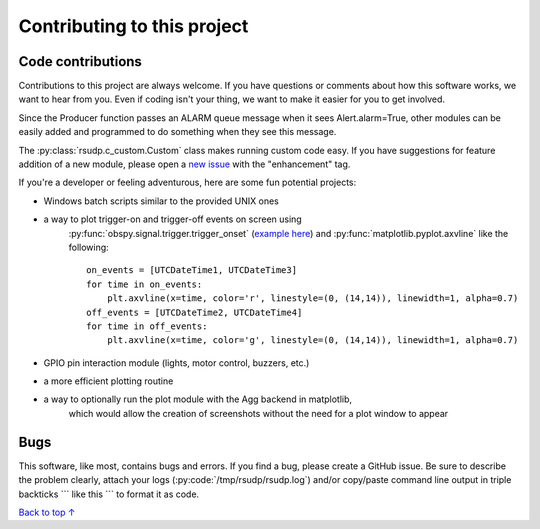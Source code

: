 Contributing to this project
#####################################

Code contributions
*********************************

Contributions to this project are always welcome.
If you have questions or comments about how this software works,
we want to hear from you.
Even if coding isn't your thing, we want to make it easier for you to get involved.

Since the Producer function passes an ALARM queue message when it sees Alert.alarm=True,
other modules can be easily added and programmed to do something when they see this message.

The :py:class:`rsudp.c_custom.Custom` class makes running custom code easy.
If you have suggestions for feature addition of a new module, please open a
`new issue <https://github.com/raspishake/rsudp/issues/new>`_ with the "enhancement" tag.

If you're a developer or feeling adventurous, here are some fun potential projects:

- Windows batch scripts similar to the provided UNIX ones

- a way to plot trigger-on and trigger-off events on screen using
    :py:func:`obspy.signal.trigger.trigger_onset`
    (`example here <https://docs.obspy.org/tutorial/code_snippets/trigger_tutorial.html#advanced-example>`_)
    and :py:func:`matplotlib.pyplot.axvline` like the following::

        on_events = [UTCDateTime1, UTCDateTime3]
        for time in on_events:
            plt.axvline(x=time, color='r', linestyle=(0, (14,14)), linewidth=1, alpha=0.7)
        off_events = [UTCDateTime2, UTCDateTime4]
        for time in off_events:
            plt.axvline(x=time, color='g', linestyle=(0, (14,14)), linewidth=1, alpha=0.7)

- GPIO pin interaction module (lights, motor control, buzzers, etc.)
- a more efficient plotting routine

- a way to optionally run the plot module with the Agg backend in matplotlib,
    which would allow the creation of screenshots without the need for a plot window to appear


Bugs
***********************

This software, like most, contains bugs and errors.
If you find a bug, please create a GitHub issue.
Be sure to describe the problem clearly, attach your logs
(:py:code:`/tmp/rsudp/rsudp.log`) and/or copy/paste command line output
in triple backticks \`\`\` like this \`\`\` to format it as code.

`Back to top ↑ <#top>`_